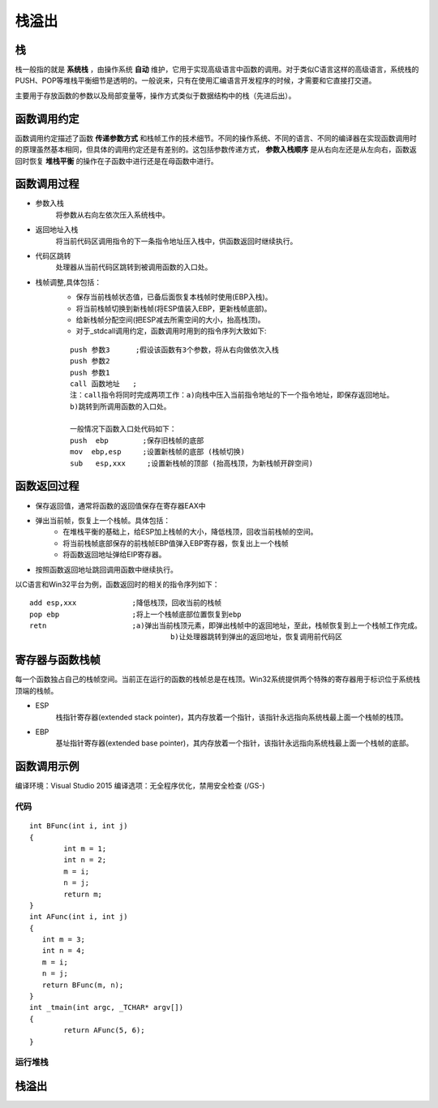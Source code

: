 栈溢出
========================================

栈
----------------------------------------
栈一般指的就是 **系统栈** ，由操作系统 **自动** 维护，它用于实现高级语言中函数的调用。对于类似C语言这样的高级语言，系统栈的PUSH、POP等堆栈平衡细节是透明的。一般说来，只有在使用汇编语言开发程序的时候，才需要和它直接打交道。

主要用于存放函数的参数以及局部变量等，操作方式类似于数据结构中的栈（先进后出）。

函数调用约定
----------------------------------------
函数调用约定描述了函数 **传递参数方式** 和栈帧工作的技术细节。不同的操作系统、不同的语言、不同的编译器在实现函数调用时的原理虽然基本相同，但具体的调用约定还是有差别的。这包括参数传递方式， **参数入栈顺序** 是从右向左还是从左向右，函数返回时恢复 **堆栈平衡** 的操作在子函数中进行还是在母函数中进行。

|funcargu|

函数调用过程
----------------------------------------
- 参数入栈
	将参数从右向左依次压入系统栈中。
- 返回地址入栈
	将当前代码区调用指令的下一条指令地址压入栈中，供函数返回时继续执行。
- 代码区跳转
	处理器从当前代码区跳转到被调用函数的入口处。
- 栈帧调整,具体包括：
	- 保存当前栈帧状态值，已备后面恢复本栈帧时使用(EBP入栈)。
	- 将当前栈帧切换到新栈帧(将ESP值装入EBP，更新栈帧底部)。
	- 给新栈帧分配空间(把ESP减去所需空间的大小，抬高栈顶)。
	- 对于_stdcall调用约定，函数调用时用到的指令序列大致如下:

	::
	
			push 参数3      ;假设该函数有3个参数，将从右向做依次入栈
			push 参数2
			push 参数1
			call 函数地址   ;
			注：call指令将同时完成两项工作：a)向栈中压入当前指令地址的下一个指令地址，即保存返回地址。
			b)跳转到所调用函数的入口处。
			
			一般情况下函数入口处代码如下：
			push  ebp        ;保存旧栈帧的底部
			mov  ebp,esp     ;设置新栈帧的底部 (栈帧切换)
			sub   esp,xxx     ;设置新栈帧的顶部 (抬高栈顶，为新栈帧开辟空间)

函数返回过程
----------------------------------------
- 保存返回值，通常将函数的返回值保存在寄存器EAX中
- 弹出当前帧，恢复上一个栈帧。具体包括：
	- 在堆栈平衡的基础上，给ESP加上栈帧的大小，降低栈顶，回收当前栈帧的空间。
	- 将当前栈帧底部保存的前栈帧EBP值弹入EBP寄存器，恢复出上一个栈帧
	- 将函数返回地址弹给EIP寄存器。
- 按照函数返回地址跳回调用函数中继续执行。

以C语言和Win32平台为例，函数返回时的相关的指令序列如下：

::

		add esp,xxx		;降低栈顶，回收当前的栈帧
		pop ebp			;将上一个栈帧底部位置恢复到ebp
		retn			;a)弹出当前栈顶元素，即弹出栈帧中的返回地址，至此，栈帧恢复到上一个栈帧工作完成。
						 b)让处理器跳转到弹出的返回地址，恢复调用前代码区

寄存器与函数栈帧
----------------------------------------
每一个函数独占自己的栈帧空间。当前正在运行的函数的栈帧总是在栈顶。Win32系统提供两个特殊的寄存器用于标识位于系统栈顶端的栈帧。

- ESP
	栈指针寄存器(extended stack pointer)，其内存放着一个指针，该指针永远指向系统栈最上面一个栈帧的栈顶。
- EBP
	基址指针寄存器(extended base pointer)，其内存放着一个指针，该指针永远指向系统栈最上面一个栈帧的底部。 

	|ESP-EBP|

函数调用示例
----------------------------------------
编译环境：Visual Studio 2015
编译选项：无全程序优化，禁用安全检查 (/GS-)


代码
~~~~~~~~~~~~~~~~~~~~~~~~~~~~~~~~~~~~~~~~

::

		int BFunc(int i, int j)
		{
			int m = 1;
			int n = 2;
			m = i;
			n = j;
			return m;
		}
		int AFunc(int i, int j)
		{
		   int m = 3;
		   int n = 4;
		   m = i;
		   n = j;
		   return BFunc(m, n);
		}
		int _tmain(int argc, _TCHAR* argv[])
		{
			return AFunc(5, 6);
		}



运行堆栈
~~~~~~~~~~~~~~~~~~~~~~~~~~~~~~~~~~~~~~~~
|stack1|

|stack2|

|stack3|

栈溢出
----------------------------------------

.. |funcargu| image:: ../images/funcargu.png
.. |ESP-EBP| image:: ../images/ESP-EBP.png
.. |stack1| image:: ../images/stack1.png
.. |stack2| image:: ../images/stack2.png
.. |stack3| image:: ../images/stack3.png